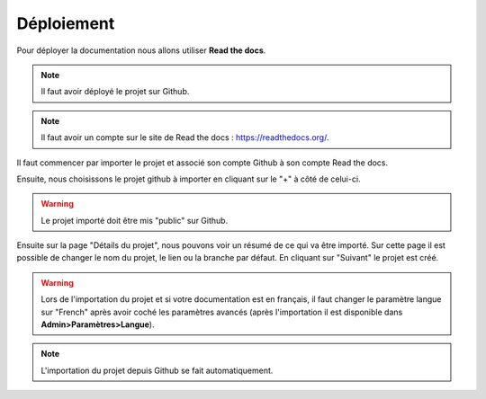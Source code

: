 Déploiement
===========

Pour déployer la documentation nous allons utiliser **Read the docs**.

.. note::
    Il faut avoir déployé le projet sur Github.

.. note::
    Il faut avoir un compte sur le site de Read the docs : https://readthedocs.org/.

Il faut commencer par importer le projet et associé son compte Github à son compte Read the docs.

Ensuite, nous choisissons le projet github à importer en cliquant sur le "+" à côté de celui-ci.

.. warning::
    Le projet importé doit être mis "public" sur Github.

Ensuite sur la page "Détails du projet", nous pouvons voir un résumé de ce qui va être importé. Sur cette page il est possible de changer le nom du projet, le lien ou la branche par défaut. En cliquant sur "Suivant" le projet est créé.

.. warning::
    Lors de l'importation du projet et si votre documentation est en français, il faut changer le paramètre langue sur "French" après avoir coché les paramètres avancés (après l'importation il est disponible dans **Admin>Paramètres>Langue**).

.. note::

    L'importation du projet depuis Github se fait automatiquement.